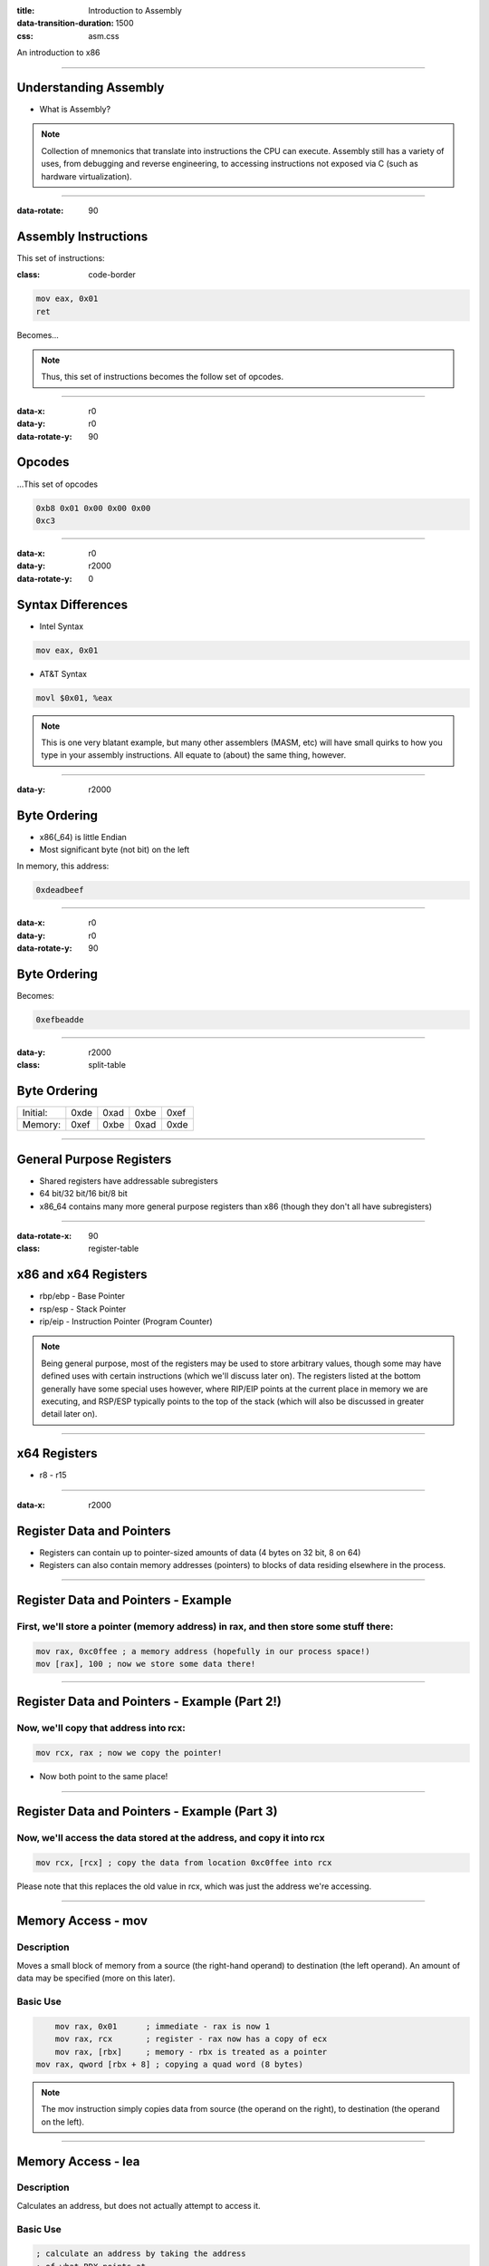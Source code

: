 :title: Introduction to Assembly
:data-transition-duration: 1500
:css: asm.css

An introduction to x86

----


Understanding Assembly
======================

* What is Assembly?

.. note::

	Collection of mnemonics that translate into instructions the CPU can execute. Assembly still has a variety of uses, from debugging and reverse engineering, to accessing instructions not exposed via C (such as hardware virtualization).

----

:data-rotate: 90

Assembly Instructions
=====================

This set of instructions:

:class: code-border

.. code:: nasm

	mov eax, 0x01
	ret

Becomes...

.. note::
	
	Thus, this set of instructions becomes the follow set of opcodes.

----

:data-x: r0
:data-y: r0
:data-rotate-y: 90

Opcodes
=======

\...This set of opcodes




.. code:: objdump-nasm

	0xb8 0x01 0x00 0x00 0x00
	0xc3

----

:data-x: r0
:data-y: r2000
:data-rotate-y: 0

Syntax Differences
==================

* Intel Syntax

.. code:: nasm

	mov eax, 0x01

* AT&T Syntax

.. code:: gas

	movl $0x01, %eax

.. note::

	This is one very blatant example, but many other assemblers (MASM, etc) will have small quirks to how you type in your assembly instructions. All equate to (about) the same thing, however.

----

:data-y: r2000


Byte Ordering
=============

* x86(_64) is little Endian
* Most significant byte (not bit) on the left

In memory, this address:

.. code::

	0xdeadbeef

----

:data-x: r0
:data-y: r0
:data-rotate-y: 90

Byte Ordering
=============

Becomes:

.. code::

	0xefbeadde

----

:data-y: r2000

:class: split-table

Byte Ordering
=============

+----------+-----+------+------+-----+
| Initial: | 0xde| 0xad | 0xbe | 0xef|
+----------+-----+------+------+-----+
| Memory:  | 0xef| 0xbe | 0xad | 0xde|
+----------+-----+------+------+-----+

----

General Purpose Registers
=========================

* Shared registers have addressable subregisters
* 64 bit/32 bit/16 bit/8 bit
* x86_64 contains many more general purpose registers than x86
  (though they don't all have subregisters)

----

:data-rotate-x: 90

:class: register-table

x86 and x64 Registers
=====================

.. image:: images/section_1_register_table.jpg

* rbp/ebp - Base Pointer
* rsp/esp - Stack Pointer
* rip/eip - Instruction Pointer (Program Counter)

.. note::

	Being general purpose, most of the registers may be
	used to store arbitrary values, though some may have defined
	uses with certain instructions (which we'll discuss later on).
	The registers listed at the bottom generally have some special uses
	however, where RIP/EIP points at the current place in memory we are executing, and RSP/ESP typically points to the top of the stack (which will also be discussed in greater detail later on).

----

x64 Registers
=============

* r8 - r15

----

:data-x: r2000

Register Data and Pointers
==========================

* Registers can contain up to pointer-sized amounts of data (4 bytes on 32 bit, 8 on 64)
* Registers can also contain memory addresses (pointers) to blocks of data residing elsewhere in the process.

----

Register Data and Pointers - Example
====================================

First, we'll store a pointer (memory address) in rax, and then store some stuff there:
--------------------------------------------------------------------------------------

.. code:: nasm

	mov rax, 0xc0ffee ; a memory address (hopefully in our process space!)
	mov [rax], 100 ; now we store some data there!

.. image:: images/section_1_pointers.jpg

----

Register Data and Pointers - Example (Part 2!)
==============================================

Now, we'll copy that address into rcx:
--------------------------------------

.. code:: nasm

	mov rcx, rax ; now we copy the pointer!

.. image:: images/section_1_pointers_second_stage.jpg

* Now both point to the same place!

----

Register Data and Pointers - Example (Part 3)
=============================================

Now, we'll access the data stored at the address, and copy it into rcx 
----------------------------------------------------------------------

.. code:: nasm
	
	mov rcx, [rcx] ; copy the data from location 0xc0ffee into rcx

.. image:: images/section_1_pointers_third_stage.jpg	

Please note that this replaces the old value in rcx, which was just the address we're accessing.

----

Memory Access - mov
===================

Description
-----------

Moves a small block of memory from a source (the right-hand operand) to destination (the left operand). An amount of data may be specified (more on this later).

Basic Use
---------

.. code:: nasm

	mov rax, 0x01      ; immediate - rax is now 1
	mov rax, rcx       ; register - rax now has a copy of ecx
	mov rax, [rbx]     ; memory - rbx is treated as a pointer
    mov rax, qword [rbx + 8] ; copying a quad word (8 bytes)

.. note::

	The mov instruction simply copies data from source (the operand on the right), to destination (the operand on the left).

----

Memory Access - lea
===================

Description
-----------

Calculates an address, but does not actually attempt to access it.

Basic Use
---------

.. code:: nasm

    ; calculate an address by taking the address
    ; of what RDX points at,
    ; and adding 8 bytes to it (perhaps indexing
    ; into an array). Note that we are just calc-
    ; ulating the address, NOT accessing memory.
	lea rax, [rdx + 8]
	mov rax, [rax]     ; actually accessing the memory


----

:data-y: r2000

Memory Access - xchg
====================

Description
-----------

Exchanges the values provided atomically (more on this later).

Basic Use
---------

.. code:: nasm

	xchg rax, rcx   ; exchange two register values
	xchg rax, [rcx] ; exchange a register value with a value stored in memory


----


Debugging
=========

* Debugger Cheat Sheet

.. code:: nasm

  int3 ; breakpoint

.. note::

  Tips for debugging assembly: keep an eye on registers, use breakpoints liberally!

----

:data-rotate-y: 180

Lab 1
=====

Using mov, lea, and xchg

----

x86(_64) data sizes
===================

* byte - "smallest" addressable unit
* word - two bytes
* dword - double word (4 bytes - pointer width on x86)
* qword - quad word (8 bytes - pointer width on x64)

----

Sub Registers
=============

.. image:: images/section_1_register_table.jpg

* Subregisters are still part of the bigger "parent" register
* Unless special instructions (not yet mentioned) are used, will NOT modify data in the other portions of the register.

----

Memory/Register Access - mov
============================

* When accessing memory, amount of data to copy can be specified

.. code:: nasm

	mov al, byte [rsi] ; copy a single byte
	mov eax, dword [rcx] ; copy a dword (4 bytes)
	mov rax, qword [rsi] ; copy a qword (8 bytes)

* Also, data can be copied from subregister to subregister

.. code:: nasm

	mov al, cl  ; copy from cl to al
	xchg al, ah ; exchange the low and high bytes in ax

----

Register Access - movzx
=======================

Description
-----------

Move with zero extend. When moving data that is smaller than the destination size,
zero out the remaining bits.

Basic Use
---------

.. code:: nasm

	movzx rax, cl ; everything above al is now set to 0
	movzx rax, byte [rsi + 5]

----

Lab 2
=====

Using subregisters, accessing smaller values, and zero extending.